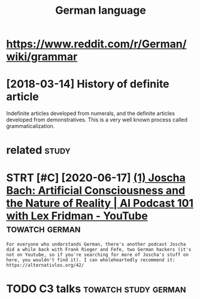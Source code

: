 #+TITLE: German language
#+logseq_title: german
#+filetags: german


* https://www.reddit.com/r/German/wiki/grammar
:PROPERTIES:
:ID:       swwwrddtcmrgrmnwkgrmmr
:END:

* [2018-03-14] History of definite article
:PROPERTIES:
:ID:       hstryfdfntrtcl
:END:
Indefinite articles developed from numerals, and the definite articles developed from demonstratives. This is a very well known process called grammaticalization.


* related                                                             :study:
:PROPERTIES:
:ID:       rltd
:END:
* STRT [#C] [2020-06-17] [[https://www.youtube.com/watch?v=P-2P3MSZrBM][(1) Joscha Bach: Artificial Consciousness and the Nature of Reality | AI Podcast 101 with Lex Fridman - YouTube]] :towatch:german:
:PROPERTIES:
:ID:       swwwytbcmwtchvppmszrbmjsctrfrltypdcstwthlxfrdmnytb
:END:
: For everyone who understands German, there's another podcast Joscha did a while back with Frank Rieger and Fefe, two German hackers (it's not on Youtube, so if you're searching for more of Joscha's stuff on here, you wouldn't find it). I can wholeheartedly recommend it: https://alternativlos.org/42/

* TODO C3 talks                                        :towatch:study:german:
:PROPERTIES:
:CREATED:  [2020-12-26]
:ID:       ctlks
:END:
